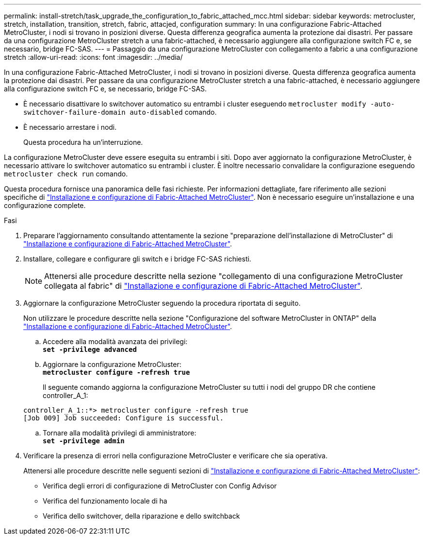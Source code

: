 ---
permalink: install-stretch/task_upgrade_the_configuration_to_fabric_attached_mcc.html 
sidebar: sidebar 
keywords: metrocluster, stretch, installation, transition, stretch, fabric, attacjed, configuration 
summary: In una configurazione Fabric-Attached MetroCluster, i nodi si trovano in posizioni diverse. Questa differenza geografica aumenta la protezione dai disastri. Per passare da una configurazione MetroCluster stretch a una fabric-attached, è necessario aggiungere alla configurazione switch FC e, se necessario, bridge FC-SAS. 
---
= Passaggio da una configurazione MetroCluster con collegamento a fabric a una configurazione stretch
:allow-uri-read: 
:icons: font
:imagesdir: ../media/


[role="lead"]
In una configurazione Fabric-Attached MetroCluster, i nodi si trovano in posizioni diverse. Questa differenza geografica aumenta la protezione dai disastri. Per passare da una configurazione MetroCluster stretch a una fabric-attached, è necessario aggiungere alla configurazione switch FC e, se necessario, bridge FC-SAS.

* È necessario disattivare lo switchover automatico su entrambi i cluster eseguendo `metrocluster modify -auto-switchover-failure-domain auto-disabled` comando.
* È necessario arrestare i nodi.
+
Questa procedura ha un'interruzione.



La configurazione MetroCluster deve essere eseguita su entrambi i siti. Dopo aver aggiornato la configurazione MetroCluster, è necessario attivare lo switchover automatico su entrambi i cluster. È inoltre necessario convalidare la configurazione eseguendo `metrocluster check run` comando.

Questa procedura fornisce una panoramica delle fasi richieste. Per informazioni dettagliate, fare riferimento alle sezioni specifiche di link:https://docs.netapp.com/us-en/ontap-metrocluster/install-fc/index.html["Installazione e configurazione di Fabric-Attached MetroCluster"]. Non è necessario eseguire un'installazione e una configurazione complete.

.Fasi
. Preparare l'aggiornamento consultando attentamente la sezione "preparazione dell'installazione di MetroCluster" di link:https://docs.netapp.com/us-en/ontap-metrocluster/install-fc/index.html["Installazione e configurazione di Fabric-Attached MetroCluster"].
. Installare, collegare e configurare gli switch e i bridge FC-SAS richiesti.
+

NOTE: Attenersi alle procedure descritte nella sezione "collegamento di una configurazione MetroCluster collegata al fabric" di link:https://docs.netapp.com/us-en/ontap-metrocluster/install-fc/index.html["Installazione e configurazione di Fabric-Attached MetroCluster"].

. Aggiornare la configurazione MetroCluster seguendo la procedura riportata di seguito.
+
Non utilizzare le procedure descritte nella sezione "Configurazione del software MetroCluster in ONTAP" della link:https://docs.netapp.com/us-en/ontap-metrocluster/install-fc/index.html["Installazione e configurazione di Fabric-Attached MetroCluster"].

+
.. Accedere alla modalità avanzata dei privilegi: +
`*set -privilege advanced*`
.. Aggiornare la configurazione MetroCluster: +
`*metrocluster configure -refresh true*`
+
Il seguente comando aggiorna la configurazione MetroCluster su tutti i nodi del gruppo DR che contiene controller_A_1:

+
[listing]
----
controller_A_1::*> metrocluster configure -refresh true
[Job 009] Job succeeded: Configure is successful.
----
.. Tornare alla modalità privilegi di amministratore: +
`*set -privilege admin*`


. Verificare la presenza di errori nella configurazione MetroCluster e verificare che sia operativa.
+
Attenersi alle procedure descritte nelle seguenti sezioni di link:https://docs.netapp.com/us-en/ontap-metrocluster/install-fc/index.html["Installazione e configurazione di Fabric-Attached MetroCluster"]:

+
** Verifica degli errori di configurazione di MetroCluster con Config Advisor
** Verifica del funzionamento locale di ha
** Verifica dello switchover, della riparazione e dello switchback



